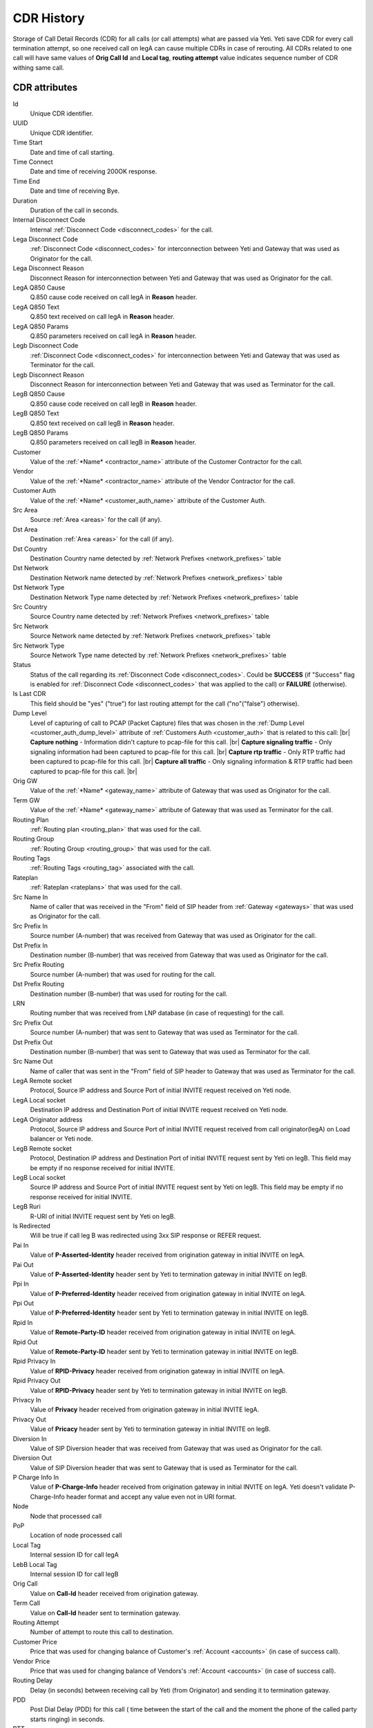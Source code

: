 
.. _cdr_history:

.. |br| raw:: html

   <br />

CDR History
~~~~~~~~~~~

Storage of Call Detail Records (CDR) for all calls (or call attempts) what are passed via Yeti. Yeti save CDR for every call termination attempt, so one received call on legA can cause multiple CDRs in case of rerouting. All CDRs related to one call will have same values of **Orig Call Id** and **Local tag**, **routing attempt** value indicates sequence number of CDR withing same call.

.. seealso:: There is built-in tool to provide CDR data retention, see :ref:`Data retention <data_retention>` documentation.

CDR  attributes
```````````````

Id
    Unique CDR identifier.

UUID
    Unique CDR identifier.

Time Start
    Date and time of call starting.
Time Connect
    Date and time of receiving 200OK response.
Time End
    Date and time of receiving Bye.
Duration
    Duration of the call in seconds.

Internal Disconnect Code
    Internal :ref:`Disconnect Code <disconnect_codes>` for the call.
Lega Disconnect Code
    :ref:`Disconnect Code <disconnect_codes>` for interconnection between Yeti and Gateway that was used as Originator for the call.
Lega Disconnect Reason
    Disconnect Reason for interconnection between Yeti and Gateway that was used as Originator for the call.

LegA Q850 Cause
    Q.850 cause code received on call legA in **Reason** header.

LegA Q850 Text
    Q.850 text received on call legA in **Reason** header.

LegA Q850 Params
    Q.850 parameters received on call legA in **Reason** header.

Legb Disconnect Code
    :ref:`Disconnect Code <disconnect_codes>` for interconnection between Yeti and Gateway that was used as Terminator for the call.
Legb Disconnect Reason
    Disconnect Reason for interconnection between Yeti and Gateway that was used as Terminator for the call.

LegB Q850 Cause
    Q.850 cause code received on call legB in **Reason** header.

LegB Q850 Text
    Q.850 text received on call legB in **Reason** header.

LegB Q850 Params
    Q.850 parameters received on call legB in **Reason** header.


Customer
    Value of the :ref:`*Name* <contractor_name>` attribute of the Customer Contractor for the call.
Vendor
    Value of the :ref:`*Name* <contractor_name>` attribute of the Vendor Contractor for the call.
Customer Auth
    Value of the :ref:`*Name* <customer_auth_name>` attribute of the Customer Auth.


Src Area
    Source :ref:`Area <areas>` for the call (if any).
Dst Area
    Destination :ref:`Area <areas>` for the call (if any).

Dst Country
    Destination Country name detected by :ref:`Network Prefixes <network_prefixes>` table
Dst Network
    Destination Network name detected by :ref:`Network Prefixes <network_prefixes>` table
Dst Network Type
    Destination Network Type name detected by :ref:`Network Prefixes <network_prefixes>` table

Src Country
    Source Country name detected by :ref:`Network Prefixes <network_prefixes>` table
Src Network
    Source Network name detected by :ref:`Network Prefixes <network_prefixes>` table
Src Network Type
    Source Network Type name detected by :ref:`Network Prefixes <network_prefixes>` table

Status
    Status of the call regarding its :ref:`Disconnect Code <disconnect_codes>`. Could be **SUCCESS** (if "Success" flag is enabled for :ref:`Disconnect Code <disconnect_codes>` that was applied to the call) or **FAILURE** (otherwise).

Is Last CDR
    This field should be "yes" ("true") for last routing attempt for the call ("no"("false") otherwise).

Dump Level
    Level of capturing of call to PCAP (Packet Capture) files that was chosen in the :ref:`Dump Level <customer_auth_dump_level>` attribute of :ref:`Customers Auth <customer_auth>` that is related to this call: |br|
    **Capture nothing** - Information didn't capture to pcap-file for this call. |br|
    **Capture signaling traffic** - Only signaling information had been captured to pcap-file for this call. |br|
    **Capture rtp traffic** - Only RTP traffic had been captured to pcap-file for this call. |br|
    **Capture all traffic** - Only signaling information & RTP traffic had been captured to pcap-file for this call. |br|

Orig GW
    Value of the :ref:`*Name* <gateway_name>` attribute of Gateway that was used as Originator for the call.
Term GW
    Value of the :ref:`*Name* <gateway_name>` attribute of Gateway that was used as Terminator for the call.
Routing Plan
    :ref:`Routing plan <routing_plan>` that was used for the call.
Routing Group
    :ref:`Routing Group <routing_group>` that was used for the call.
Routing Tags
    :ref:`Routing Tags <routing_tag>` associated with the call.
Rateplan
    :ref:`Rateplan <rateplans>` that was used for the call.

Src Name In
    Name of caller that was received in the "From" field of SIP header from :ref:`Gateway <gateways>` that was used as Originator for the call.
Src Prefix In
    Source number (A-number) that was received from Gateway that was used as Originator for the call.
Dst Prefix In
    Destination number (B-number) that was received from Gateway that was used as Originator for the call.

Src Prefix Routing
    Source number (A-number) that was used for routing for the call.
Dst Prefix Routing
    Destination number (B-number) that was used for routing for the call.
LRN
    Routing number that was received from LNP database (in case of requesting) for the call.

Src Prefix Out
    Source number (A-number) that was sent to Gateway that was used as Terminator for the call.
Dst Prefix Out
    Destination number (B-number) that was sent to Gateway that was used as Terminator for the call.
Src Name Out
    Name of caller that was sent in the "From" field of SIP header to Gateway that was used as Terminator for the call.



LegA Remote socket
    Protocol, Source IP address and Source Port of initial INVITE request received on Yeti node.

LegA Local socket
    Destination IP address and Destination Port of initial INVITE request received on Yeti node.

LegA Originator address
    Protocol, Source IP address and Source Port of initial INVITE request received from call originator(legA) on Load balancer or Yeti node.


LegB Remote socket
    Protocol, Destination IP address and Destination Port of initial INVITE request sent by Yeti on legB. This field may be empty if no response received for initial INVITE.

LegB Local socket
    Source IP address and Source Port of initial INVITE request sent by Yeti on legB. This field may be empty if no response received for initial INVITE.

LegB Ruri
    R-URI of initial INVITE request sent by Yeti on legB.

Is Redirected
    Will be true if call leg B was redirected using 3xx SIP response or REFER request.

Pai In
    Value of **P-Asserted-Identity** header received from origination gateway in initial INVITE on legA.

Pai Out
    Value of **P-Asserted-Identity** header sent by Yeti to termination gateway in initial INVITE on legB.

Ppi In
    Value of **P-Preferred-Identity** header received from origination gateway in initial INVITE on legA.

Ppi Out
    Value of **P-Preferred-Identity** header sent by Yeti to termination gateway in initial INVITE on legB.

Rpid In
    Value of **Remote-Party-ID** header received from origination gateway in initial INVITE on legA.

Rpid Out
    Value of **Remote-Party-ID** header sent by Yeti to termination gateway in initial INVITE on legB.

Rpid Privacy In
    Value of **RPID-Privacy** header received from origination gateway in initial INVITE on legA.

Rpid Privacy Out
    Value of **RPID-Privacy** header sent by Yeti to termination gateway in initial INVITE on legB.

Privacy In
    Value of **Privacy** header received from origination gateway in initial INVITE legA.

Privacy Out
    Value of **Pricacy** header sent by Yeti to termination gateway in initial INVITE on legB.

Diversion In
    Value of SIP Diversion header that was received from Gateway that was used as Originator for the call.
Diversion Out
    Value of SIP Diversion header that was sent to Gateway that is used as Terminator for the call.

P Charge Info In
    Value of **P-Charge-Info** header received from origination gateway in initial INVITE on legA. Yeti doesn't validate P-Charge-Info header format and accept any value even not in URI format.

Node
    Node that processed call
PoP
    Location of node processed call

Local Tag
    Internal session ID for call legA
LebB Local Tag
    Internal session ID for call legB
Orig Call
    Value on **Call-Id** header received from origination gateway.
Term Call
    Value on **Call-Id** header sent to termination gateway.

Routing Attempt
        Number of attempt to route this call to destination.
Customer Price
        Price that was used for changing balance of Customer's :ref:`Account <accounts>` (in case of success call).
Vendor Price
        Price that was used for changing balance of Vendors's :ref:`Account <accounts>` (in case of success call).

Routing Delay
    Delay (in seconds) between receiving call by Yeti (from Originator) and sending it to termination gateway.
PDD
    Post Dial Delay (PDD) for this call ( time between the start of the call and the moment the phone of the called party starts ringing) in seconds.
RTT
    Round-trip time (RTT) for this call.

Yeti version
    Versions of SEMS core and Yeti module that handled call

Lega User Agent
    Values of **User-Agent** and **Server** headers received from origination gateway on legA.

Legb User Agent
    Values of **User-Agent** and **Server** headers received from termination gateway on legB.



